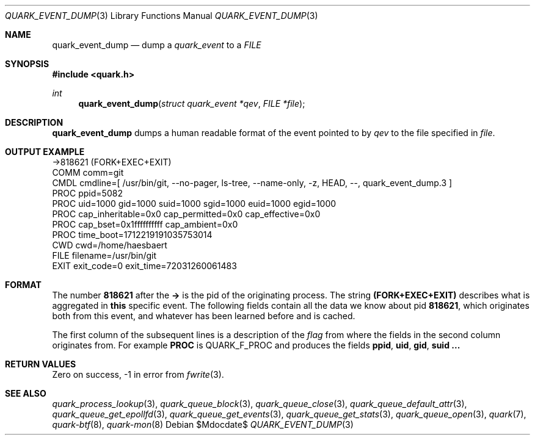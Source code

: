 .Dd $Mdocdate$
.Dt QUARK_EVENT_DUMP 3
.Os
.Sh NAME
.Nm quark_event_dump
.Nd dump a
.Vt quark_event
to a
.Vt FILE
.Sh SYNOPSIS
.In quark.h
.Ft int
.Fn quark_event_dump "struct quark_event *qev" "FILE *file"
.Sh DESCRIPTION
.Nm
dumps a human readable format of the event pointed to by
.Fa qev
to the file specified in
.Fa file .
.Sh OUTPUT EXAMPLE
.Bd -literal
->818621 (FORK+EXEC+EXIT)
  COMM  comm=git
  CMDL  cmdline=[ /usr/bin/git, --no-pager, ls-tree, --name-only, -z, HEAD, --, quark_event_dump.3 ]
  PROC  ppid=5082
  PROC  uid=1000 gid=1000 suid=1000 sgid=1000 euid=1000 egid=1000
  PROC  cap_inheritable=0x0 cap_permitted=0x0 cap_effective=0x0
  PROC  cap_bset=0x1ffffffffff cap_ambient=0x0
  PROC  time_boot=1712219191035753014
  CWD   cwd=/home/haesbaert
  FILE  filename=/usr/bin/git
  EXIT  exit_code=0 exit_time=72031260061483
.Ed
.Sh FORMAT
The number
.Sy 818621
after the
.Sy ->
is the pid of the originating process.
The string
.Sy (FORK+EXEC+EXIT)
describes what is aggregated in
.Sy this
specific event.
The following fields contain all the data we know about pid
.Sy 818621 ,
which originates both from this event, and whatever has been learned before and
is cached.
.Pp
The first column of the subsequent lines is a description of the
.Vt flag
from where the fields in the second column originates from.
For example
.Sy PROC
is
.Dv QUARK_F_PROC
and produces the fields
.Sy ppid ,
.Sy uid ,
.Sy gid ,
.Sy suid ...
.Sh RETURN VALUES
Zero on success, -1 in error from
.Xr fwrite 3 .
.Sh SEE ALSO
.Xr quark_process_lookup 3 ,
.Xr quark_queue_block 3 ,
.Xr quark_queue_close 3 ,
.Xr quark_queue_default_attr 3 ,
.Xr quark_queue_get_epollfd 3 ,
.Xr quark_queue_get_events 3 ,
.Xr quark_queue_get_stats 3 ,
.Xr quark_queue_open 3 ,
.Xr quark 7 ,
.Xr quark-btf 8 ,
.Xr quark-mon 8
